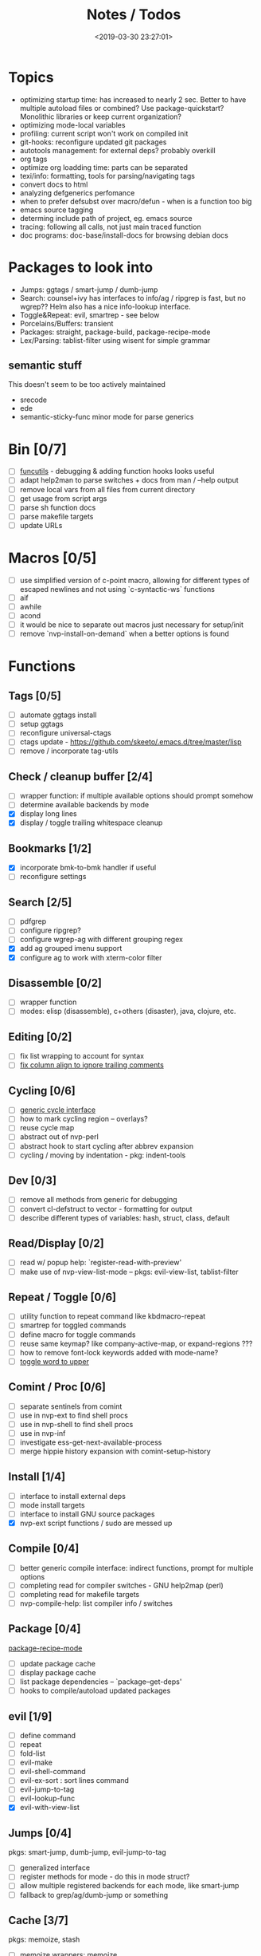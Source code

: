 #+TITLE: Notes / Todos
#+DATE: <2019-03-30 23:27:01>

* Topics
- optimizing startup time: has increased to nearly 2 sec. Better to have
  multiple autoload files or combined? Use package-quickstart? Monolithic
  libraries or keep current organization?
- optimizing mode-local variables
- profiling: current script won't work on compiled init
- git-hooks: reconfigure updated git packages
- autotools management: for external deps? probably overkill
- org tags
- optimize org loadding time: parts can be separated
- texi/info: formatting, tools for parsing/navigating tags
- convert docs to html
- analyzing defgenerics perfomance
- when to prefer defsubst over macro/defun - when is a function too big
- emacs source tagging
- determing include path of project, eg. emacs source
- tracing: following all calls, not just main traced function
- doc programs: doc-base/install-docs for browsing debian docs

* Packages to look into
- Jumps: ggtags / smart-jump / dumb-jump
- Search: counsel+ivy has interfaces to info/ag / ripgrep is fast, but no
  wgrep?? Helm also has a nice info-lookup interface.
- Toggle&Repeat: evil, smartrep - see below
- Porcelains/Buffers: transient
- Packages: straight, package-build, package-recipe-mode
- Lex/Parsing: tablist-filter using wisent for simple grammar
** semantic stuff
This doesn't seem to be too actively maintained
- srecode
- ede
- semantic-sticky-func minor mode for parse generics


* Bin [0/7]
- [ ] [[file:~/bin/include/func-utils.sh::##][funcutils]] - debugging & adding function hooks looks useful
- [ ] adapt help2man to parse switches + docs from man / --help output
- [ ] remove local vars from all files from current directory
- [ ] get usage from script args
- [ ] parse sh function docs
- [ ] parse makefile targets
- [ ] update URLs

* Macros [0/5]
- [ ] use simplified version of c-point macro, allowing for different types of
      escaped newlines and not using `c-syntactic-ws` functions
- [ ] aif
- [ ] awhile
- [ ] acond
- [ ] it would be nice to separate out macros just necessary for setup/init
- [ ] remove `nvp-install-on-demand` when a better options is found

* Functions

** Tags [0/5]
- [ ] automate ggtags install
- [ ] setup ggtags
- [ ] reconfigure universal-ctags
- [ ] ctags update - https://github.com/skeeto/.emacs.d/tree/master/lisp
- [ ] remove / incorporate tag-utils

** Check / cleanup buffer [2/4]
- [ ] wrapper function: if multiple available options should prompt somehow
- [ ] determine available backends by mode
- [X] display long lines
- [X] display / toggle trailing whitespace cleanup

** Bookmarks [1/2]
- [X] incorporate bmk-to-bmk handler if useful
- [ ] reconfigure settings

** Search [2/5]
- [ ] pdfgrep
- [ ] configure ripgrep?
- [ ] configure wgrep-ag with different grouping regex
- [X] add ag grouped imenu support
- [X] configure ag to work with xterm-color filter

** Disassemble [0/2]
- [ ] wrapper function
- [ ] modes: elisp (disassemble), c+others (disaster), java, clojure, etc.

** Editing [0/2]
- [ ] fix list wrapping to account for syntax
- [ ] [[https://github.com/abo-abo/oremacs/blob/4eec097d5f6565131121a86479a7aee69e757e90/auto.el#L616][fix column align to ignore trailing comments]]

** Cycling [0/6]
- [ ] [[file:~/.emacs.d/site-lisp/nvp/modes/perl/nvp-perl.el::;;%20-%20Abstract%20cycling%20chars][generic cycle interface]]
- [ ] how to mark cycling region -- overlays?
- [ ] reuse cycle map
- [ ] abstract out of nvp-perl
- [ ] abstract hook to start cycling after abbrev expansion
- [ ] cycling / moving by indentation - pkg: indent-tools

** Dev [0/3]
- [ ] remove all methods from generic for debugging
- [ ] convert cl-defstruct to vector - formatting for output
- [ ] describe different types of variables: hash, struct, class, default

** Read/Display [0/2]
- [ ] read w/ popup help: `register-read-with-preview'
- [ ] make use of nvp-view-list-mode -- pkgs: evil-view-list, tablist-filter

** Repeat / Toggle [0/6]
- [ ] utility function to repeat command like kbdmacro-repeat
- [ ] smartrep for toggled commands
- [ ] define macro for toggle commands
- [ ] reuse same keymap? like company-active-map, or expand-regions ???
- [ ] how to remove font-lock keywords added with mode-name?
- [ ] [[https://github.com/abo-abo/oremacs/blob/4eec097d5f6565131121a86479a7aee69e757e90/auto.el#L863][toggle word to upper]]

** Comint / Proc [0/6]
- [ ] separate sentinels from comint
- [ ] use in nvp-ext to find shell procs
- [ ] use in nvp-shell to find shell procs
- [ ] use in nvp-inf
- [ ] investigate ess-get-next-available-process
- [ ] merge hippie history expansion with comint-setup-history

** Install [1/4]
- [ ] interface to install external deps
- [ ] mode install targets
- [ ] interface to install GNU source packages
- [X] nvp-ext script functions / sudo are messed up

** Compile [0/4]
- [ ] better generic compile interface: indirect functions, prompt for multiple
  options 
- [ ] completing read for compiler switches - GNU help2map (perl)
- [ ] completing read for makefile targets
- [ ] nvp-compile-help: list compiler info / switches

** Package [0/4]
[[file:~/.emacs.d/elpa/package-build-20190314.440/package-recipe-mode.el][package-recipe-mode]]
- [ ] update package cache
- [ ] display package cache
- [ ] list package dependencies -- `package--get-deps'
- [ ] hooks to compile/autoload updated packages

** evil [1/9]
- [ ] define command
- [ ] repeat
- [ ] fold-list
- [ ] evil-make
- [ ] evil-shell-command
- [ ] evil-ex-sort : sort lines command
- [ ] evil-jump-to-tag
- [ ] evil-lookup-func
- [X] evil-with-view-list

** Jumps [0/4]
pkgs: smart-jump, dumb-jump, evil-jump-to-tag
- [ ] generalized interface
- [ ] register methods for mode - do this in mode struct?
- [ ] allow multiple registered backends for each mode, like smart-jump
- [ ] fallback to grep/ag/dumb-jump or something

** Cache [3/7]
pkgs: memoize, stash
- [ ] memoize wrappers: [[https://github.com/skeeto/emacs-memoize][memoize]]
- [ ] frame cache - see which-func
- [ ] cache w/ filenotify invalidation
- [ ] cache w/ timeout
- [X] function wrappers to call local funs
- [X] basic cache wrapper
- [X] cache run once

** Logging [0/3]
pkgs: [[https://github.com/aki2o/log4e][log4e: might be worth checking out]], shut-up
funcs: with-temp-message
- [ ] silence everything but warnings/errors when building
- [ ] add option to treat all warnings as errors to makefile
- [ ] update nvp-log, not very useful - probably just remove

** REPLs [4/8]
- [ ] call indirect functions to modify regions as necessary
- [ ] generic send dwim - last defun / sexp
- [ ] extendable REPL props: eg. staus, cached completions, etc.
- [ ] investigate ess-get-next-available-process
- [X] generic send region
- [X] generic send line
- [X] generic send buffer
- [X] uniform repl-swithcing interface

** Newline DWIM [2/4]
https://github.com/ainame/smart-newline.el/blob/master/smart-newline.el
- [ ] method to do comment continuations
- [ ] optional openers/closers
- [X] generic methods
- [X] method to match delims

** Tests [0/4] 
- [ ] generic at point
- [ ] framework to use? mode-dependent?
- [ ] unit test
- [ ] project tests
[[https://github.com/emacsmirror/paredit/blob/master/test.el][paredit tests]]

** Parsing [4/7]
see which-func
- [ ] cache functions ala which-func
- [ ] global variables in buffer
- [ ] local variables in lexical scope
- [X] generic functions in buffer
- [X] current function name
- [X] current library
- [X] includes in buffer

** Generic abbrevs [3/6]
- [ ] create dynamic table
- [ ] make dynamic abbrevs
- [ ] font-lock abbrev-table-mode
- [X] Generic read
- [X] create abbrev from region
- [X] determine abbrev table name from abbrev

** Help [2/15]
- [ ] hap: company
- [ ] hap: temporary map to use when toggled
- [ ] hap: extensible hook to find help
- [ ] hap: source code / tags
- [ ] hap: info files
- [ ] hap: semantic
- [ ] hap: man
- [ ] formatting for toggled tooltip
- [ ] web search / GNU docs - pkgs: google-this
- [ ] [[file:~/.emacs.d/site-lisp/nvp/modes/makefile/nvp-makefile.el][async url topic collection]], [[file:~/.emacs.d/elpa/ess-20190314.1538/ess-julia.el::(defun%20ess-julia--retrive-topics%20(url)][ess does it sync]]
- [X] zeal
- [X] toggle when company is active

Merge loose help packages
- [ ] cheatsheet-lookup
- [ ] help-utils
- [ ] hyperglot

** Completion [0/2]
- [ ] edebug -- possibly favor local variable completion?
*** TODO company-bash [0/2]
- [ ] don't leave includes open
- [ ] create xrefs from imenu markers
*** TODO company-info [0/3]
- [ ] company-backend using info-lookup-completion-at-point
- [ ] extract info locations
- [ ] extract summary text for completion symbols

** Dired [0/1]
- [ ] pass numeric prefix to copy/rename???

** Project [1/4]
- [ ] build project
- [ ] navigate between source + tests
- [ ] incorporate project-templates / maybe convert to cookiecutter
- [X] determine project root


** Profile [0/1]
- [ ] profiling script no longer works with compiled init

* Modes
** elisp [3/10]
- [ ] align rules are shitty - dots in double quotes get moved.
- [ ] hap: convert to use generic interface
- [ ] toggled tip: merge with general interface
- [ ] parse: buffer variables -- ~load-history~?
- [ ] abbrev: optionally abbrev library, buffer, or file
- [ ] abbrev: fix jumping to proper table based on prefix
- [ ] abbrev: determine variable / func table?
- [X] parse: buffer functions
- [X] parse: buffer provides
- [X] parse: buffer includes

** C/C++ [0/2]
- [X] [[https://github.com/abo-abo/oremacs/blob/4eec097d5f6565131121a86479a7aee69e757e90/auto.el#L79][forward sexp]]
- [ ] font-lock: toggle doxygen
- [ ] align rules for doxygen ?
- [ ] how to gather all includes needed for project?
- [ ] fixup script to generate system includes
- [ ] cleanup includes/irony install
- [ ] project: full refactor - EDE, srecode templates?
- [ ] hap: semantic, man, info
- [ ] help: online docs - index for lookup?
- [X] help: man 2/3 depending on function
- [ ] abbrevs: from local functions
- [ ] abbrevs: from includes via semantic ?

*** TODO Parse [1/4]
- [ ] includes
- [ ] buffer local functions
- [ ] lexical variables
- [X] current function

*** TODO Newline DWIM [1/4]
- [ ] convert newline to generic
- [ ] in normal comments
- [ ] in doxygen comments
- [X] default in code method

** Makefile [0/8]
*** TODO Align/Indent [0/2]
- [ ] fix align rule for trailing \\
- [ ] add indentation b/w declarations
*** TODO General functions [0/5]
- [ ] [[file:~/.emacs.d/site-lisp/nvp/modes/makefile/nvp-makefile.el::(defun%20nvp-makefile-beginning-of-defun-function%20(&optional%20arg)][fix makefile beg/end of defuns]]
- [ ] [[file:/usr/local/share/emacs/27.0.50/lisp/cedet/semantic/bovine/make.el.gz::(defun%20semantic-default-make-setup%20()][semantic add anything to makefiles?]]
- [ ] beginning/end-of-defun functions/marking
- [ ] fold declarations
- [ ] fold targets
*** TODO REPL [1/2]
- [X] use default shell
- [ ] add ability to switch to makefile-browser?? It's pretty crappy, but could
  be useful to run specific targets from
*** TODO Download [0/1]
- [ ] add download source to install

*** TODO Completion [0/3]
- [ ] use info-lookup-completion-at-point
- [ ] dynamic variables
- [ ] environment variables
*** TODO macrostep [0/3]
- [ ] fixup awk script to gather local variables for macrostep
- [ ] update macrostep with additional variables + defaults
- [ ] optionally parse makefile commands?

*** TODO Parsing [0/3]
semantic support? seems fucked
- [ ] includes
- [ ] targets
- [ ] dependencies

*** TODO Jumps [0/1]
- [ ] jump to source code for builtin functions

** Autotools [0/3]
- [ ] enable semantic support??
- [ ] completion with info-lookup

*** TODO m4 [3/7]
- [ ] m4 still missing lots of font-locking
- [ ] gather locally available macros
- [ ] string font-lock? sh font-lock? msgs with string?
- [ ] HAP - from info-lookup
- [X] merge completion/font-lock with autoconf?
- [X] add imenu support
- [X] update hook

*** TODO autoconf [0/4]
- [ ] parse generics
- [ ] string/sh font-lock?
- [ ] fixup HAP - how good is info-lookup work for macros?
- [ ] jump to source?

*** TODO automake [0/2]
- [ ] hook
- [ ] skeleton - srecode?

** Awk/sed [0/4]
*** refs
  + man.el uses to parse output
  + emacs source hooks / build-aux

*** TODO General [1/4]
- [ ] function to open src buffer from sh script
- [ ] function to choose from useful oneliners
- [ ] use awk-it??
- [X] additional font-lock: indirect calls, fields

*** TODO Generics [1/2]
- [ ] should be able to use norm beg/end/mark function from C
- [X] function at point, other parse probably not important

*** TODO Completion [0/2]
[[https://www.gnu.org/software/gawk/manual/gawk.html#Getting-Started][manual]] : Builtin-in Variables, String functions, Arithmetic Ops, Output
Separators, 
- [ ] parse typescript for builtin sigs/docs/names
- [ ] ~FUNCTAB~, ~PROCINFO["identifiers"]~ provide dynamic completion info

*** TODO Help [0/2]
- [ ] sed lookup help
- [ ] awk lookup help in info node

** Perl [3/6]
*** DONE General
- [X] cache module paths
*** DONE newline
*** TODO HAP [0/1]
- [ ] perldoc to popup
*** DONE REPL [3/6]
- [ ] comint-input-filter-functions to join lines
- [ ] get completions from Reply?
- [ ] sending buffer/region indirect function to remove junk
- [X] choose / install REPL
- [X] setup REPL config
- [X] generic switching function
*** TODO Parse [0/5]
- [ ] current function
- [ ] buffer functions
- [ ] current module
- [ ] includes
- [ ] variables

*** TODO Tests [0/2]
- [ ] simple test setup
- [ ] use script to associate source with test dir?
** sh [1/5]
- [ ] use shell-cmd at point to do abbrev expansions / hippie exp
- [ ] [[file:~/.emacs.d/site-lisp/nvp/modes/shell/sh-eldoc.el][namespace sh-eldoc and add support for shell]]
- [ ] parse sh function documentation
- [ ] quote wrapping moves '$' sometimes -- see smartparens-ess
- [X] prefix hippie-shell-expand functions
- [X] fix comanpy-active-map
*** TODO Completion [0/2]
- [ ] capf for lexical scoped variables
- [ ] merge capf bash-completion/variable-completion, maybe
  ~completion-merge-tables~ from minibuffer
*** DONE Snippets [1/2]
- [X] split sh usage arguments in snippets
- [ ] main fn snippet for parsing args - generate usage at same time
*** TODO Jumps [1/2]
- [ ] xref for company-bash sources
- [X] etags
*** TODO Tests [0/1]
- [ ] jump to bat test

*** TODO Newline [1/2]
- [X] code method
- [ ] doc comment

** Python [0/3]
- [ ] convert newline
- [ ] newline in string => parameters
- [ ] namespace conda-env?

** Julia [0/2]
- [ ] convert newline
- [ ] update help with new functions

** R [0/10]
- [ ] reusable region or string utility function - replace ~r-str-...~ macros
- [ ] convert newline
- [ ] newline in roxygen
- [ ] update help with new layout
- [ ] remove all the r-str-region bad macros
- [ ] could possible use awk with fixedwith to parse column data?
- [ ] parse generics
- [ ] update HAP
- [ ] tags
- [ ] xrefs

** Shell [0/1]
- [X] wrapping with quotes is broken
- [X] account for dir-locals when jumping from shell
*** TODO Dynamic abbrevs [0/1]
- [ ] fix
** Java [0/2]
- [ ] new root package directory w/o creating new directory
- [ ] fix newline
- [X] parse-current-function
*** TODO javadoc-mode [0/4]
- [ ] formatting for lists
- [ ] possible to determine table starts?
- [ ] better faces
- [ ] jump b/w sections, eg. Man-goto-section
*** TODO HAP [0/1]
- [ ] web-backend?? javadoc-lookup

* Mode struct [2/5]
https://raw.githubusercontent.com/skeeto/.emacs.d/master/lisp/gpkg.el
- [ ] support recipe fetcher
- [ ] external install targets
- [ ] define mode-local variables?
- [X] struct or class?
- [X] package deps


* Mode settings [0/2]
- [ ] semantic - separate from cedet / update bindings
- [ ] EDE

* Elisp Packages [0/2]
** TODO Cookiecutter [2/3]
wrapper for cookiecutter packages
- [X] install cookiecutter
- [X] start package
- [ ] design interface

** TODO macrostep-sh
- [ ] bounds of things at point
- [ ] parse variables in lexical context
- [ ] include environment variables
- [ ] handle various string operations
- [ ] handle default values

* cookies [1/3]
- [X] el
- [ ] pydata
- [ ] CI


